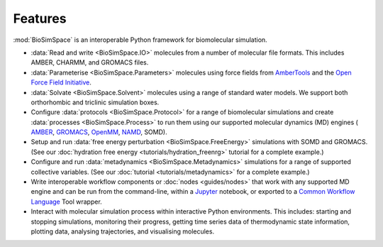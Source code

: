 ========
Features
========

:mod:`BioSimSpace` is an interoperable Python framework for biomolecular
simulation.

* :data:`Read and write <BioSimSpace.IO>` molecules from a number of molecular
  file formats. This includes AMBER, CHARMM, and GROMACS files.
* :data:`Parameterise <BioSimSpace.Parameters>` molecules using force fields from
  `AmberTools <https://ambermd.org/AmberTools.php>`__ and the
  `Open Force Field Initiative <https://openforcefield.org>`__.
* :data:`Solvate <BioSimSpace.Solvent>` molecules using a range of standard water
  models. We support both orthorhombic and triclinic simulation boxes.
* Configure :data:`protocols <BioSimSpace.Protocol>` for a range of biomolecular
  simulations and create :data:`processes <BioSimSpace.Process>` to run them using
  our supported molecular dynamics (MD) engines (
  `AMBER <https://ambermd.org>`__, `GROMACS <https://www.gromacs.org>`__,
  `OpenMM <https://openmm.org>`__, `NAMD <http://www.ks.uiuc.edu/Research/namd>`__, SOMD).
* Setup and run :data:`free energy perturbation <BioSimSpace.FreeEnergy>` simulations
  with SOMD and GROMACS. (See our :doc:`hydration free energy <tutorials/hydration_freenrg>`
  tutorial for a complete example.)
* Configure and run :data:`metadynamics <BioSimSpace.Metadynamics>` simulations
  for a range of supported collective variables. (See our :doc:`tutorial <tutorials/metadynamics>`
  for a complete example.)
* Write interoperable workflow components or :doc:`nodes <guides/nodes>` that
  work with any supported MD engine and can be run from the command-line,
  within a `Jupyter <https://jupyter.org>`__ notebook, or exported to a
  `Common Workflow Language <https://www.commonwl.org>`__ Tool wrapper.
* Interact with molecular simulation process within interactive Python
  environments. This includes: starting and stopping simulations, monitoring
  their progress, getting time series data of thermodynamic state information,
  plotting data, analysing trajectories, and visualising molecules.
